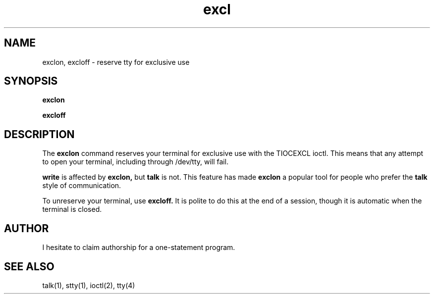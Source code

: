 .TH excl 1
.SH NAME
exclon, excloff \- reserve tty for exclusive use
.SH SYNOPSIS
.B exclon
.PP
.B excloff
.SH DESCRIPTION
The
.B exclon
command reserves your terminal for exclusive use with
the TIOCEXCL ioctl.
This means that any attempt to open your terminal,
including through /dev/tty,
will fail.

.B write
is affected by
.B exclon,
but
.B talk
is not.
This feature has made
.B exclon
a popular tool for people who prefer
the
.B talk
style of communication.

To unreserve your terminal, use
.B excloff.
It is polite to do this at the end of a session,
though it is automatic when the terminal is closed.
.SH AUTHOR
I hesitate to claim authorship for a one-statement program.
.SH "SEE ALSO"
talk(1), stty(1), ioctl(2), tty(4)
